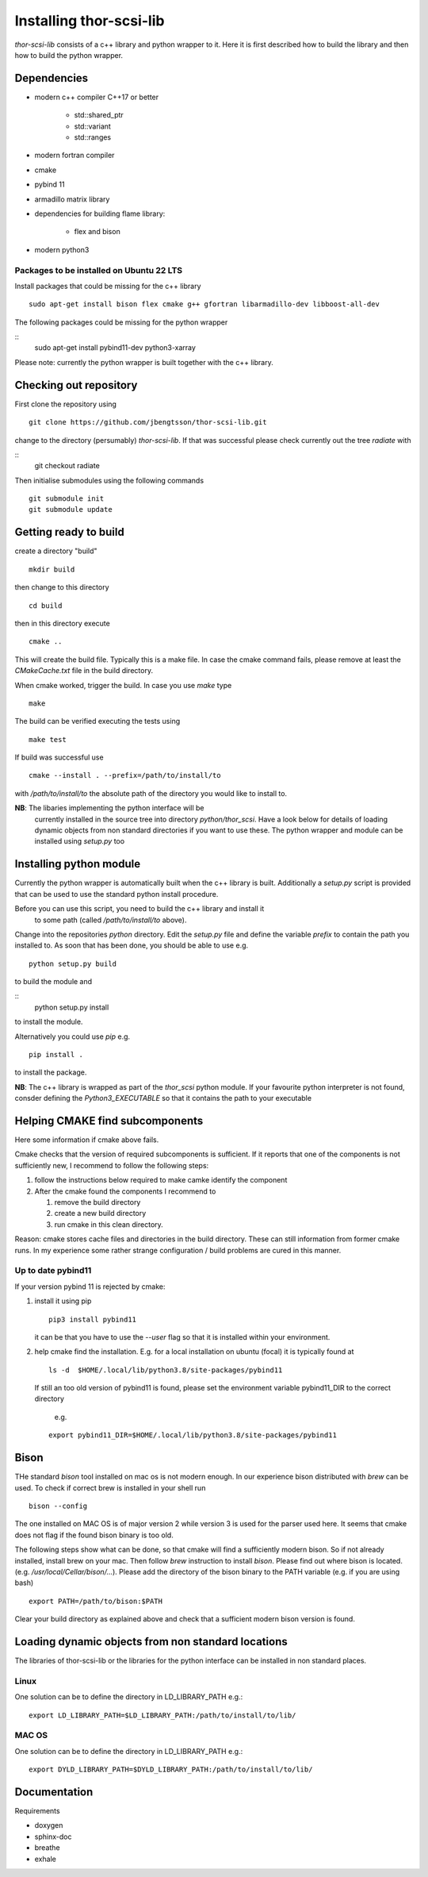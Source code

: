 .. _install-instructions:

Installing thor-scsi-lib
========================

`thor-scsi-lib` consists of a c++ library and python wrapper to it. Here
it is first described how to build the library and then how to build the
python wrapper.

Dependencies
------------

- modern c++ compiler C++17 or better

    - std::shared_ptr
    - std::variant
    - std::ranges

- modern fortran compiler

- cmake
- pybind 11
- armadillo matrix library

- dependencies for building flame library:

   - flex and bison

- modern python3

Packages to be installed on Ubuntu 22 LTS
~~~~~~~~~~~~~~~~~~~~~~~~~~~~~~~~~~~~~~~~~

Install packages that could be missing for the c++ library
::

  sudo apt-get install bison flex cmake g++ gfortran libarmadillo-dev libboost-all-dev


The following packages could be missing for the python wrapper

::
   sudo apt-get install pybind11-dev python3-xarray

Please note: currently the python wrapper is built together with the c++ library.

Checking out repository
-----------------------

First clone the repository using

::

   git clone https://github.com/jbengtsson/thor-scsi-lib.git


change to the directory (persumably) `thor-scsi-lib`. If that was
successful please check currently out the tree `radiate` with

::
   git checkout radiate


Then initialise submodules using the following commands
::

   git submodule init
   git submodule update




Getting ready to build
----------------------

create a directory "build"

::

   mkdir build


then change to this directory

::

  cd build


then in this directory execute

::

  cmake ..


This will create the build file. Typically this is a make file. In
case the cmake command fails, please remove at least the
`CMakeCache.txt` file in the build directory.

When cmake worked, trigger the build. In case you use `make` type

::

  make


The build can be verified executing the tests using

::

   make test


If build was successful use

::

  cmake --install . --prefix=/path/to/install/to

with `/path/to/install/to` the absolute path of the directory you
would like to install to.

**NB**: The libaries implementing the python interface will be
        currently installed in the source tree into directory
        `python/thor_scsi`. Have a look below for details
        of loading dynamic objects from non standard directories
        if you want to use these. The python wrapper and module
	can be installed using `setup.py` too


Installing python module
------------------------

Currently the python wrapper is automatically built when the c++ library is built.
Additionally a `setup.py` script is provided that can be used to use the standard
python install procedure.

Before you can use this script, you need to build the c++ library and install it
 to some path (called `/path/to/install/to` above).

Change into the repositories `python` directory. Edit the
`setup.py` file and define the variable `prefix` to contain the path you installed
to. As soon that has been done, you should be able to use e.g.


::

   python setup.py build


to build the module and


::
   python setup.py install


to install the module.


Alternatively you could use `pip` e.g.

::

   pip install .

to install the package.

**NB**: The c++ library is wrapped as part of the `thor_scsi` python module. If your
favourite python interpreter is not found, consder defining the `Python3_EXECUTABLE`
so that it contains the path to your executable


Helping CMAKE find subcomponents
--------------------------------

Here some information if cmake above fails.

Cmake checks that the version of required subcomponents is
sufficient. If it reports that one of the components is not
sufficiently new, I recommend to follow the following steps:

1. follow the instructions below required to make camke identify
   the component
2. After the cmake found the components  I recommend to

   1. remove the build directory
   2. create a new build directory
   3. run cmake in this clean directory.

Reason: cmake stores cache files and directories in the build
directory. These can still information from former cmake runs. In
my experience some rather strange configuration / build problems
are cured in this manner.



Up to date pybind11
~~~~~~~~~~~~~~~~~~~

If your version pybind 11 is rejected by cmake:

1. install it using pip

   ::

      pip3 install pybind11


   it can be that you have to use the `--user` flag so that it is
   installed within your environment.


2. help cmake find the installation. E.g. for a local installation
   on ubuntu (focal) it is typically found at

   ::

      ls -d  $HOME/.local/lib/python3.8/site-packages/pybind11


   If still an too old version of pybind11 is found, please set
   the environment variable pybind11_DIR to the correct directory
      e.g.

   ::

       export pybind11_DIR=$HOME/.local/lib/python3.8/site-packages/pybind11



Bison
-----

THe standard `bison` tool installed on mac os is not modern enough.
In our experience bison distributed with `brew` can be used. To
check if correct brew is installed in your shell run

::

    bison --config

The one installed on MAC OS is of major version 2 while version 3
is used for the parser used here. It seems that cmake does not
flag if the found bison binary is too old.

The following steps show what can be done, so that cmake will find
a sufficiently modern bison. So if not already installed, install
brew on your mac. Then follow `brew`  instruction to install
`bison`. Please find out where bison is located. (e.g.
`/usr/local/Cellar/bison/...`). Please add the directory of the
bison binary to the PATH variable (e.g. if you are using bash)


::

    export PATH=/path/to/bison:$PATH



Clear your build directory as explained above and check that a
sufficient modern bison version is found.

Loading dynamic objects from non standard locations
---------------------------------------------------

The libraries of thor-scsi-lib or the libraries for the python
interface can be installed in non standard places.

Linux
~~~~~
One solution can be to define the directory in LD_LIBRARY_PATH e.g.:

::

    export LD_LIBRARY_PATH=$LD_LIBRARY_PATH:/path/to/install/to/lib/


MAC OS
~~~~~~
One solution can be to define the directory in LD_LIBRARY_PATH e.g.:


::

    export DYLD_LIBRARY_PATH=$DYLD_LIBRARY_PATH:/path/to/install/to/lib/



Documentation
-------------

Requirements

* doxygen
* sphinx-doc
* breathe
* exhale

